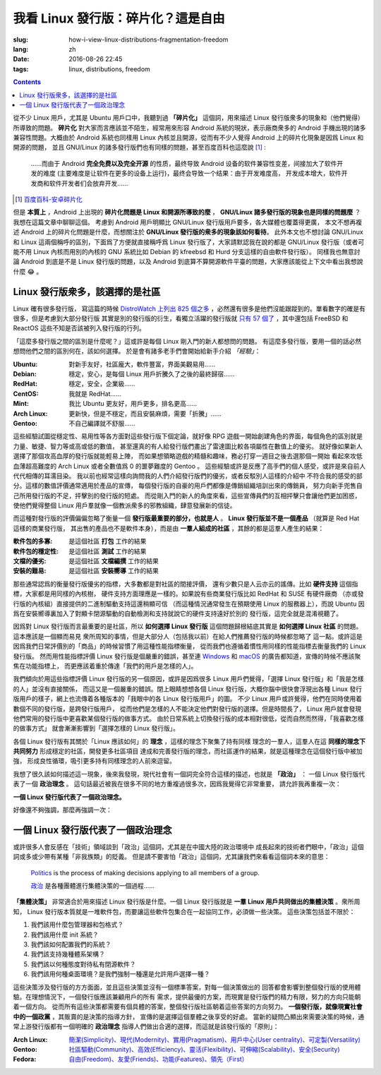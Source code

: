我看 Linux 發行版：碎片化？這是自由
===========================================

:slug: how-i-view-linux-distributions-fragmentation-freedom
:lang: zh
:date: 2016-08-26 22:45
:tags: linux, distributions, freedom

.. contents::

從不少 Linux 用戶，尤其是 Ubuntu 用戶口中，我聽到過 **「碎片化」**
這個詞，用來描述 Linux 發行版衆多的現象和（他們覺得）所導致的問題。 **碎片化**
對大家而言應該並不陌生，經常用來形容 Android 系統的現狀，表示廠商衆多的
Android 手機出現的諸多兼容性問題。大概由於 Android 系統也同樣用 Linux
內核並且開源，從而有不少人覺得 Android 上的碎片化現象是因爲 Linux 和開源的問題，
並且 GNU/Linux 的諸多發行版們也有同樣的問題，甚至百度百科也這麼說 [#]_ :

    ……而由于 Android **完全免费以及完全开源**
    的性质，最终导致 Android 设备的软件兼容性变差，间接加大了软件开发的难度
    (主要难度是让软件在更多的设备上运行)，最终会导致一个结果：由于开发难度高，
    开发成本增大，软件开发商和软件开发者们会放弃开发……

.. [#] `百度百科-安卓碎片化 <http://baike.baidu.com/view/9632689.htm#1>`_

但是 **本質上** ，Android 上出現的 **碎片化問題是 Linux 和開源所導致的麼** ，
**GNU/Linux 諸多發行版的現象也是同樣的問題麼** ？我想在這篇文章中聊聊這個。
考慮到 Android 用戶明顯比 GNU/Linux 發行版用戶要多，各大媒體也覆蓋得更廣，
本文不想再複述 Android 上的碎片化問題是什麼，而想關注於
**GNU/Linux 發行版的衆多的現象該如何看待**。
此外本文也不想討論 GNU/Linux 和 Linux 這兩個稱呼的區別，下面爲了方便就直接稱呼爲
Linux 發行版了，大家請默認我在說的都是 GNU/Linux 發行版（或者可能不用 Linux
內核而用別的內核的 GNU 系統比如 Debian 的 kfreebsd 和 Hurd
分支這樣的自由軟件發行版）。
同樣我也無意討論 Android 到底是不是 Linux 發行版的問題，以及 Android
到底算不算開源軟件平臺的問題，大家應該能從上下文中看出我想說什麼 😂 。

Linux 發行版衆多，該選擇的是社區
------------------------------------------------

Linux 確有很多發行版， 寫這篇的時候
`DistroWatch 上列出 825 個之多 <https://distrowatch.com/search.php?status=All>`_
，必然還有很多是他們沒能跟蹤到的。單看數字的確是有很多，但是考慮到大部分發行版
其實是別的發行版的衍生，看獨立活躍的發行版就
`只有 57 個了 <https://distrowatch.com/search.php?ostype=All&category=All&origin=All&basedon=Independent&notbasedon=None&desktop=All&architecture=All&package=All&rolling=All&isosize=All&netinstall=All&status=Active>`_
，其中還包括 FreeBSD 和 ReactOS 這些不知是否該被列入發行版的行列。

.. panel-primary::
   :title: 這些「經驗」不是我的觀點

   不要根據這些片面之詞選擇你的第一個發行版

「這麼多發行版之間的區別是什麼呢？」這或許是每個 Linux 剛入門的新人都想問的問題。
有這麼多發行版，要用一個的話必然想問他們之間的區別何在，該如何選擇。
於是會有諸多老手們會開始給新手介紹 *「經驗」*：

:Ubuntu: 對新手友好，社區龐大，軟件豐富，界面美觀易用……
:Debian: 穩定，安心，是每個 Linux 用戶折騰久了之後的最終歸宿……
:RedHat: 穩定，安全，企業級……
:CentOS: 我就是 RedHat……
:Mint: 我比 Ubuntu 更友好，用戶更多，排名更高……
:Arch Linux: 更新快，但是不穩定，而且安裝麻煩，需要「折騰」……
:Gentoo: 不自己編譯就不舒服……

.. panel-default::
   :title: Linux 發行版雷達圖，`來自這裏 <http://tuxradar.com/content/best-distro-2011>`_

   .. image:: {static}/images/distro_stats_lg.png
      :alt: Linux 發行版雷達圖

這些經驗試圖從穩定性、易用性等各方面對這些發行版下個定論，就好像 RPG
遊戲一開始創建角色的界面，每個角色的區別就是力量、敏捷、智力等或高或低的數值，
甚至還真的有人給發行版們畫出了雷達圖比較各項屬性在數值上的優劣。
就好像如果新人選擇了那個攻高血厚的發行版就能輕易上陣，
而如果想領略遊戲的精髓和趣味，務必打穿一週目之後去選那個一開始
看起來攻低血薄超高難度的 Arch Linux 或者全數值爲 0 的噩夢難度的 Gentoo 。
這些經驗或許是反應了高手們的個人感受，或許是來自前人代代相傳的耳濡目染。
我以前也經常這樣向詢問我的人們介紹發行版們的優劣，或者反駁別人這樣的介紹中
不符合我的感受的部分。這樣的數值評價通常適用於產品的宣傳，
每個發行版的自豪的用戶們都像是傳銷組織培訓出來的傳銷員，
努力向新手兜售自己所用發行版的不足，抨擊別的發行版的短處。
而從剛入門的新人的角度來看，這些宣傳員們的互相抨擊只會讓他們更加困惑，
使他們覺得整個 Linux 用戶羣就像一個教派衆多的邪教組織，肆意發展新的信徒。

而這種對發行版的評價偏偏忽略了衡量一個 **發行版最重要的部分，也就是人**
。 **Linux 發行版並不是一個產品** （就算是 Red Hat 這樣的商業發行版，
其出售的產品也不是軟件本身），而是由 **一羣人組成的社區**
，其餘的都是這羣人產生的結果：

:軟件包的多寡: 是這個社區 **打包** 工作的結果
:軟件包的穩定性: 是這個社區 **測試** 工作的結果
:文檔的優劣: 是這個社區 **文檔編撰** 工作的結果
:安裝的難易: 是這個社區 **安裝嚮導** 工作的結果

那些通常認爲的衡量發行版優劣的指標，大多數都是對社區的間接評價，
還有少數只是人云亦云的謠傳。比如 **硬件支持** 這個指標，大家都是用同樣的內核樹，
硬件支持方面理應是一樣的。如果說有些商業發行版比如 RedHat 和 SUSE 有硬件廠商
（亦或發行版的內核組）直接提供的二進制驅動支持這還稍顯可信
（而這種情況通常發生在預期使用 Linux 的服務器上），而說 Ubuntu
因爲在安裝嚮導裏加入了對顯卡閉源驅動的自動檢測和支持就說它的硬件支持遠好於別的
發行版，這完全就是混淆視聽了。

因爲對 Linux 發行版而言最重要的是社區，所以 **如何選擇 Linux 發行版**
這個問題歸根結底其實是 **如何選擇 Linux 社區** 的問題。這本應該是一個顯而易見
衆所周知的事情，但是大部分人（包括我以前）在給人們推薦發行版的時候都忽略了
這一點。或許這是因爲我們日常評價別的「商品」的時候習慣了用這種性能指標衡量，
從而我們也遵循着慣性用同樣的性能指標去衡量我們的 Linux 發行版。
然而用性能指標評價 Linux 發行版是個嚴重的錯誤，甚至連
`Windows <https://youtu.be/Bs7a2DrWTmk?list=PLWs4_NfqMtoyppPlVydopdpz_FnnK4tuY>`_
和 `macOS <https://youtu.be/DZSBWbnmGrE>`_
的廣告都知道，宣傳的時候不應該聚焦在功能指標上，
而更應該着重於傳達「我們的用戶是怎樣的人」。

.. panel-default::
   :title: 我眼中的各 Linux 發行版用戶，`來自知乎提問 <https://www.zhihu.com/question/22605825>`_

   .. image:: {static}/images/how-i-view-linux-users.jpg
      :alt: 我眼中的各 Linux 發行版用戶

我們傾向於用這些指標評價 Linux 發行版的另一個原因，或許是因爲很多 Linux
用戶們覺得，「選擇 Linux 發行版」和「我是怎樣的人」並沒有直接關係，
而這又是一個嚴重的錯誤。閉上眼睛想想各個 Linux 發行版，大概你腦中很快會浮現出各種
Linux 發行版用戶的樣子，網上也流傳着各種版本的「我眼中的各 Linux 發行版用戶」的圖。
不少 Linux 用戶或許覺得，他們在同時使用着數個不同的發行版，是跨發行版用戶，
從而他們是怎樣的人不能決定他們對發行版的選擇。但是時間長了， Linux
用戶就會發現他們常用的發行版中更喜歡某個發行版的做事方式。
由於日常系統上切換發行版的成本相對很低，從而自然而然得，「我喜歡怎樣的做事方式」
就會漸漸影響到「選擇怎樣的 Linux 發行版」。

各個 Linux 發行版有其關於「Linux 應該如何」的 **理念** ，這樣的理念下聚集了持有同樣
理念的一羣人，這羣人在這 **同樣的理念下共同努力** 形成穩定的社區，開發更多社區項目
達成和完善發行版的理念，而社區運作的結果，就是這種理念在這個發行版中被加強，
形成良性循環，吸引更多持有同樣理念的人前來逗留。

我想了很久該如何描述這一現象，後來我發現，現代社會有一個詞完全符合這樣的描述，也就是
**「政治」** ： 一個 Linux 發行版代表了一個 **政治理念** 。
這句話最近被我在很多不同的地方重複過很多次，因爲我覺得它非常重要，
請允許我再重複一次：

**一個 Linux 發行版代表了一個政治理念。**

好像還不夠強調，那麼再強調一次：

一個 Linux 發行版代表了一個政治理念
------------------------------------------------

或許很多人會反感在「技術」領域談到「政治」這個詞，尤其是在中國大陸的政治環境中
成長起來的技術者們眼中，「政治」這個詞或多或少帶有某種「非我族類」的貶義。
但是請不要害怕「政治」這個詞，尤其讓我們來看看這個詞本來的意思：

  `Politics <https://en.wikipedia.org/wiki/Politics>`_ is the process of making decisions applying to all members of a group.

  `政治 <https://zh.wikipedia.org/wiki/%E6%94%BF%E6%B2%BB>`_ 是各種團體進行集體決策的一個過程……

**「集體決策」** 非常適合於用來描述 Linux 發行版是什麼。一個 Linux
發行版就是 **一羣 Linux 用戶共同做出的集體決策** 。衆所周知， Linux
發行版本質就是一堆軟件包，而要讓這些軟件包集合在一起協同工作，必須做一些決策。
這些決策包括並不限於：

#. 我們該用什麼包管理器和包格式？
#. 我們該用什麼 init 系統？
#. 我們該如何配置我們的系統？
#. 我們該支持幾種體系架構？
#. 我們該以何種態度對待私有閉源軟件？
#. 我們該用何種桌面環境？是我們強制一種還是允許用戶選擇一種？

這些決策涉及發行版的方方面面，並且這些決策並沒有一個標準答案，對每一個決策做出的
回答都會影響到整個發行版的使用體驗。在理想情況下，一個發行版應該兼顧用戶的所有
需求，提供最優的方案，而現實是發行版們的精力有限，努力的方向只能朝着一個方向。
從而所有這些決策都需要有個具體的答案，整個發行版社區朝着這些答案的方向努力。
**一個發行版，就像現實社會中的一個政黨** ，其販賣的是決策的指導方針，
宣傳的是選擇這個羣體之後享受的好處。
當新的疑問凸顯出來需要決策的時候，通常上游發行版都有一個明確的 **政治理念**
指導人們做出合適的選擇，而這就是該發行版的「原則」：

:Arch Linux: `簡潔(Simplicity)、現代(Modernity)、實用(Pragmatism)、用戶中心(User centrality)、可定製(Versatility) <https://wiki.archlinux.org/index.php/Arch_Linux>`_
:Gentoo: `社區驅動(Community)、高效(Efficiency)、靈活(Flexibility)、可伸縮(Scalability)、安全(Security) <https://wiki.gentoo.org/wiki/Benefits_of_Gentoo>`_
:Fedora: `自由(Freedom)、友愛(Friends)、功能(Features)、領先（First） <https://fedoraproject.org/wiki/Foundations>`_
